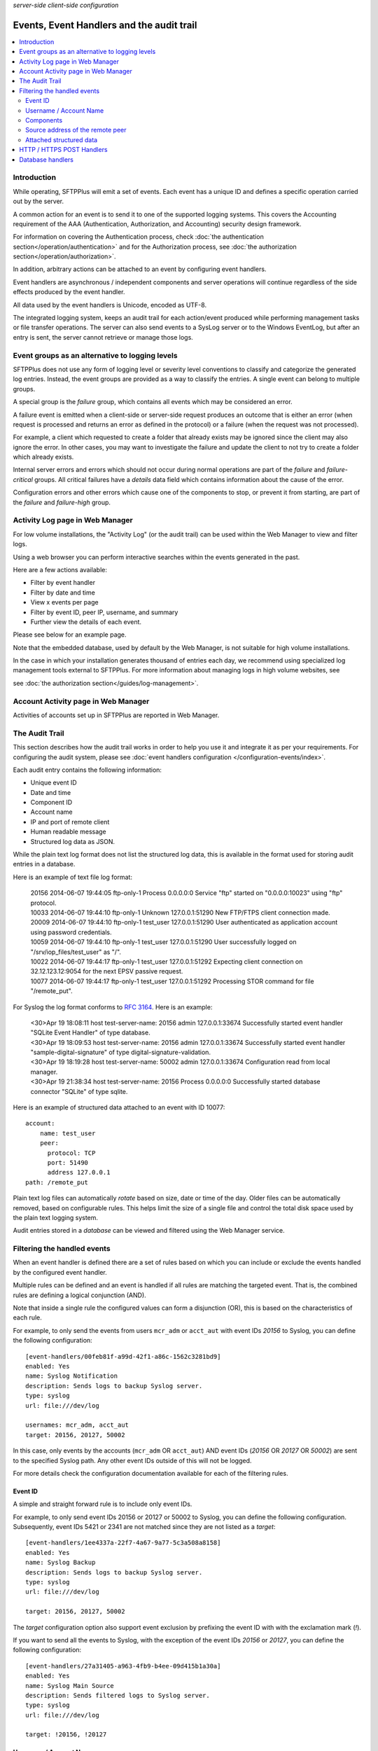 .. container:: tags pull-left

    `server-side`
    `client-side`
    `configuration`


Events, Event Handlers and the audit trail
##########################################

..  contents:: :local:


Introduction
============

While operating, SFTPPlus will emit a set of events.
Each event has a unique ID and defines a specific operation carried out by the
server.

A common action for an event is to send it to one of the supported logging
systems.
This covers the Accounting requirement of the AAA (Authentication,
Authorization, and Accounting) security design framework.

For information on covering the Authentication process,
check :doc:`the authentication section</operation/authentication>`
and for the Authorization process,
see :doc:`the authorization section</operation/authorization>`.

In addition, arbitrary actions can be attached to an event by configuring
event handlers.

Event handlers are asynchronous / independent components and server operations
will continue regardless of the side effects produced by the event handler.

All data used by the event handlers is Unicode, encoded as UTF-8.

The integrated logging system,
keeps an audit trail for each action/event produced while
performing management tasks or file transfer operations.
The server can also send events to a SysLog server or to the Windows
EventLog, but after an entry is sent,
the server cannot retrieve or manage those logs.


Event groups as an alternative to logging levels
================================================

SFTPPlus does not use any form of logging level or severity level
conventions to classify and categorize the generated log entries.
Instead, the event groups are provided as a way to classify the entries.
A single event can belong to multiple groups.

A special group is the `failure` group, which contains all events which may
be considered an error.

A failure event is emitted when a client-side or server-side request produces
an outcome that is either an error
(when request is processed and returns an error as defined in the protocol)
or a failure (when the request was not processed).

For example, a client which requested to create a folder that
already exists may be ignored since the client may also ignore the error.
In other cases, you may want to investigate the failure and
update the client to not try to create a folder which already exists.

Internal server errors and errors which should not occur during normal
operations are part of the `failure` and `failure-critical` groups.
All critical failures have a `details` data field which contains information
about the cause of the error.

Configuration errors and other errors which cause one of the components to
stop, or prevent it from starting, are part of the `failure` and `failure-high`
group.


Activity Log page in Web Manager
================================

For low volume installations, the "Activity Log" (or the audit trail) can
be used within the Web Manager to view and filter logs.

Using a web browser you can perform interactive searches within the events
generated in the past.

Here are a few actions available:

* Filter by event handler
* Filter by date and time
* View x events per page
* Filter by event ID, peer IP, username, and summary
* Further view the details of each event.

Please see below for an example page.

..  image:: /_static/gallery/gallery-pastactivity.png

Note that the embedded database, used by default by the Web Manager,
is not suitable for high volume installations.

In the case in which your installation generates thousand of entries each day,
we recommend using specialized log management tools external to
SFTPPlus.
For more information about managing logs in high volume websites, see

see :doc:`the authorization section</guides/log-management>`.


Account Activity page in Web Manager
====================================

Activities of accounts set up in SFTPPlus are reported in Web Manager.

..  image:: /_static/gallery/gallery-reports-page.png


The Audit Trail
===============

This section describes how the audit trail works in order to help you use it
and integrate it as per your requirements.
For configuring the audit system, please see
:doc:`event handlers configuration </configuration-events/index>`.

Each audit entry contains the following information:

* Unique event ID
* Date and time
* Component ID
* Account name
* IP and port of remote client
* Human readable message
* Structured log data as JSON.

While the plain text log format does not list the structured log data, this is
available in the format used for storing audit entries in a database.

Here is an example of text file log format:

    | 20156 2014-06-07 19:44:05 ftp-only-1 Process 0.0.0.0:0 Service "ftp"
      started on "0.0.0.0:10023" using "ftp" protocol.
    | 10033 2014-06-07 19:44:10 ftp-only-1 Unknown 127.0.0.1:51290 New FTP/FTPS
      client connection made.
    | 20009 2014-06-07 19:44:10 ftp-only-1 test_user 127.0.0.1:51290 User
      authenticated as application account using password credentials.
    | 10059 2014-06-07 19:44:10 ftp-only-1 test_user 127.0.0.1:51290 User
      successfully logged on "/srv/iop_files/test_user" as "/".
    | 10022 2014-06-07 19:44:17 ftp-only-1 test_user 127.0.0.1:51292 Expecting
      client connection on 32.12.123.12:9054 for the next EPSV passive request.
    | 10077 2014-06-07 19:44:17 ftp-only-1 test_user 127.0.0.1:51292 Processing
      STOR command for file "/remote_put".

For Syslog the log format conforms to
`RFC 3164 <https://www.ietf.org/rfc/rfc3164.txt>`_. Here is an example:

    | <30>Apr 19 18:08:11 host test-server-name: 20156 admin 127.0.0.1:33674
      Successfully started event handler \"SQLite Event Handler\" of type
      database.
    | <30>Apr 19 18:09:53 host test-server-name: 20156 admin 127.0.0.1:33674
      Successfully started event handler \"sample-digital-signature\" of type
      digital-signature-validation.
    | <30>Apr 19 18:19:28 host test-server-name: 50002 admin 127.0.0.1:33674
      Configuration read from local manager.
    | <30>Apr 19 21:38:34 host test-server-name: 20156 Process 0.0.0.0:0
      Successfully started database connector \"SQLite\" of type sqlite.

Here is an example of structured data attached to an event with ID 10077::

    account:
        name: test_user
        peer:
          protocol: TCP
          port: 51490
          address 127.0.0.1
    path: /remote_put

Plain text log files can automatically `rotate` based on size, date
or time of the day.
Older files can be automatically removed, based on configurable rules.
This helps limit the size of a single file and control the total disk
space used by the plain text logging system.

Audit entries stored in a `database` can be viewed and filtered using the
Web Manager service.


Filtering the handled events
============================

When an event handler is defined there are a set of rules based on which you
can include or exclude the events handled by the configured event handler.

Multiple rules can be defined and an event is handled if all rules are
matching the targeted event.
That is, the combined rules are defining a logical conjunction (AND).

Note that inside a single rule the configured values can form a disjunction
(OR), this is based on the characteristics of each rule.

For example, to only send the events from users ``mcr_adm`` or ``acct_aut``
with event IDs `20156` to Syslog, you can define the following
configuration::

    [event-handlers/00feb81f-a99d-42f1-a86c-1562c3281bd9]
    enabled: Yes
    name: Syslog Notification
    description: Sends logs to backup Syslog server.
    type: syslog
    url: file:///dev/log

    usernames: mcr_adm, acct_aut
    target: 20156, 20127, 50002

In this case, only events by the accounts (``mcr_adm`` OR ``acct_aut``) AND
event IDs (`20156` OR `20127` OR `50002`) are sent to the specified Syslog
path.
Any other event IDs outside of this will not be logged.

For more details check the configuration documentation available for each of
the filtering rules.


Event ID
^^^^^^^^

A simple and straight forward rule is to include only event IDs.

For example, to only send event IDs 20156 or 20127 or 50002 to
Syslog, you can define the following configuration.
Subsequently, event IDs 5421 or 2341 are not matched since they are not listed
as a `target`::

    [event-handlers/1ee4337a-22f7-4a67-9a77-5c3a508a8158]
    enabled: Yes
    name: Syslog Backup
    description: Sends logs to backup Syslog server.
    type: syslog
    url: file:///dev/log

    target: 20156, 20127, 50002

The `target` configuration option also support event exclusion by prefixing
the event ID with with the exclamation mark (`!`).

If you want to send all the events to Syslog, with the exception of the
event IDs `20156` or `20127`,
you can define the following configuration::

    [event-handlers/27a31405-a963-4fb9-b4ee-09d415b1a30a]
    enabled: Yes
    name: Syslog Main Source
    description: Sends filtered logs to Syslog server.
    type: syslog
    url: file:///dev/log

    target: !20156, !20127


Username / Account Name
^^^^^^^^^^^^^^^^^^^^^^^

Most of the events emitted by the server-side components will have
associated accounts or usernames.

These are part of the `authenticated` group and are emitted for a session for
which the authentication process was successful.

You can filter these type of events based on the associated user or account
name.

Note that the filtering is done based on the name, and not the UUID.
This is done to accommodate various authentication methods which do not have
the concept of UUID.

For example, to only send the events from users ``mcr_adm`` or ``acct_aut``
to Syslog you can define the following configuration::

    [event-handlers/7db823d8-05f8-4481-be98-b87a826ded28]
    enabled: Yes
    name: Syslog Notification
    description: Sends notification to Syslog server.
    type: syslog
    url: file:///dev/log

    usernames: mcr_adm, acct_aut

If you want to send all the events to Syslog, except the users ``mcr_adm`` or ``acct_aut``,
the configuration will look like this.
If you prefer, you can add a space between the exclamation mark and the username::

    [event-handlers/7db823d8-05f8-4481-be98-b87a826ded28]
    enabled: Yes
    name: Syslog Notification
    description: Sends a notification to the Syslog server.
    type: syslog
    url: file:///dev/log

    usernames: !mcr_adm, ! acct_aut


Components
^^^^^^^^^^

SFTPPlus is built around a modular design in which multiple components are
interacting in order to perform the manged file transfer flow.

Components are file transfer services, authentication methods, transfers,
resources and event handlers.

Each component has an unique ID (UUID) and the handler can filter events
based on these IDs.

By using the UUID, you can rename a component without having to update the
configuration of the associated event handlers.

For example, to send all the events emitted by certain authentication methods
to Syslog, you can use the following configuration::

    [authentications/ac547e16-a3ff-4fc3-a6ab-142af2744f50]
    enabled: yes
    type: deny-username
    name: deny-admin-accounts
    description: Filter all admin accoutns
    usernames: root, adm, administrator

    [authentications/22a9d8fb-068d-4a63-8d5d-0ce94ef22a25]
    enabled: Yes
    type: ip-time-ban
    name: ip-time-ban-auth
    description: Ban for 30 seconds after 3 failures
    ban_interval = 30
    ban_after_count = 3

    [event-handlers/27b8e2b1-7971-416d-af14-6a8aae2ac46e]
    enabled: Yes
    name: Syslog Notification
    description: Sends rogue auth requests to Syslog.
    type: syslog
    url: file:///dev/log

    components: 27b8e2b1-7971-416d-af14-6a8aae2ac46e,
                ac547e16-a3ff-4fc3-a6ab-142af2744f50

To send all the events to Syslog, with the exception of a few
components, you can configure the handler as the following configuration::

    [event-handlers/27b8e2b1-7971-416d-af14-6a8aae2ac46e]
    enabled: Yes
    name: Syslog Notification
    description: Sends rogue auth requests to Syslog.
    type: syslog
    url: file:///dev/log

    components: !27b8e2b1-7971-416d-af14-6a8aae2ac46e,
                !ac547e16-a3ff-4fc3-a6ab-142af2744f50


Source address of the remote peer
^^^^^^^^^^^^^^^^^^^^^^^^^^^^^^^^^

You can include or exclude events based on the source IP address of the remote
peer.

If for example, your load balancers are sending probes usiing the
``172.26.2.45`` and ``196.168.9.34`` IP addresses you might want to exclude
those connections from the main logs.

The example from below will send all the events to Syslog,
with the exception of the connection made from certain IP addresses::

    [event-handlers/27b8e2b1-7971-416d-af14-6a8aae2ac46e]
    enabled: Yes
    name: Syslog Notification
    description: Sends all connections to Syslog excepting the probes.
    type: syslog
    url: file:///dev/log

    source_addresses: !172.26.2.45, !196.168.9.34


Attached structured data
^^^^^^^^^^^^^^^^^^^^^^^^

Each event emitted by SFTPPlus has a data attribute with an arbitrary
structure.

The members of the data attribute are specific to each event.
This filter is usually used together with the `target` option,
to also filter based on event IDs.

If an event does not have the required data member, the event will not
be handled.

The following example will only send the PDF files uploaded via SFTP
to Syslog.
Non PDF files are not sent to Syslog.
The PDF files are defined using the regular expression ``.*\.pdf``::

    [event-handlers/1ee4337a-22f7-4a67-9a77-5c3a508a8158]
    enabled: Yes
    name: Syslog Notification
    description: Sends PDF file operations to Syslog.
    type: syslog
    url: file:///dev/log

    target: 30068
    data_filter: path, m/.*\.pdf/


HTTP / HTTPS POST Handlers
==========================

To read more about HTTP POST event handlers in the audit trail, please go to
:doc:`the Developer Documentation </developer/http-api-event-handler>`.


Database handlers
=================

All fields that are displayed in the Activity Log page have an associated,
single column, index.
The sole exception is the `Summary` / `message` field, in order to limit
database/table size.

When using the database event handler, SFTPPlus will store / update
the newly generated events in an SQLite3 database file.

As each installation will have its own data and log retention policy,
SFTPPlus will not delete any event.

This can result in a database which will continuously grow in size.

We assume that each site administrator will set the auto-delete feature to
manage the size of the database.

The name of the database used to store the logs is `chevah_log_entries`.
In SQLite, to check all the fields from the table, you can use::

    | sqlite> SELECT * FROM sqlite_master WHERE type='table' and
      name='chevah_log_entries';

To delete all log entries older than a certain timestamp, you can use::

    sqlite> DELETE FROM chevah_log_entries WHERE timestamp < '1526469347' ;
